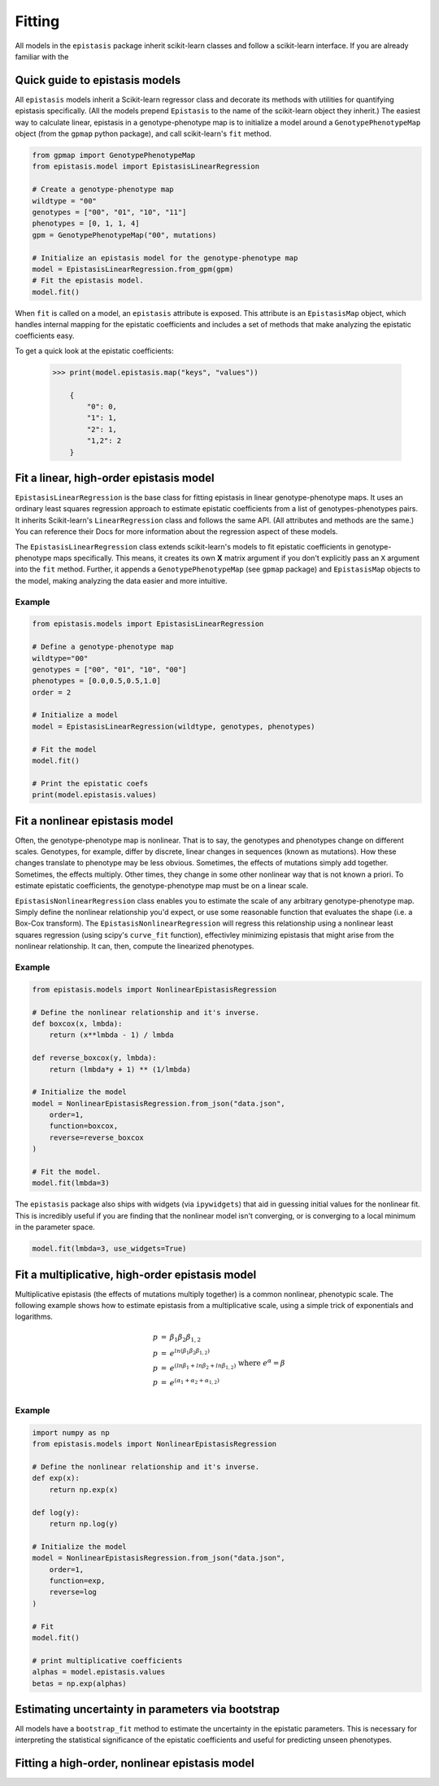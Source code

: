Fitting
=======

All models in the ``epistasis`` package inherit scikit-learn classes and follow
a scikit-learn interface. If you are already familiar with the

Quick guide to epistasis models
-------------------------------

All ``epistasis`` models inherit a Scikit-learn regressor class and decorate
its methods with utilities for quantifying epistasis specifically. (All the models
prepend ``Epistasis`` to the name of the scikit-learn object they inherit.) The easiest
way to calculate linear, epistasis in a genotype-phenotype map is to initialize
a model around a ``GenotypePhenotypeMap`` object (from the ``gpmap`` python package),
and call scikit-learn's ``fit`` method.

.. code-block:: python

    from gpmap import GenotypePhenotypeMap
    from epistasis.model import EpistasisLinearRegression

    # Create a genotype-phenotype map
    wildtype = "00"
    genotypes = ["00", "01", "10", "11"]
    phenotypes = [0, 1, 1, 4]
    gpm = GenotypePhenotypeMap("00", mutations)

    # Initialize an epistasis model for the genotype-phenotype map
    model = EpistasisLinearRegression.from_gpm(gpm)
    # Fit the epistasis model.
    model.fit()


When ``fit`` is called on a model, an ``epistasis`` attribute is exposed. This attribute is
an ``EpistasisMap`` object, which handles internal mapping for the epistatic coefficients and
includes a set of methods that make analyzing the epistatic coefficients easy.

To get a quick look at the epistatic coefficients:

    .. code-block:: python

        >>> print(model.epistasis.map("keys", "values"))

            {
                "0": 0,
                "1": 1,
                "2": 1,
                "1,2": 2
            }




Fit a linear, high-order epistasis model
----------------------------------------

``EpistasisLinearRegression`` is the base class for fitting epistasis in linear genotype-phenotype
maps. It uses an ordinary least squares regression approach to estimate epistatic coefficients
from a list of genotypes-phenotypes pairs. It inherits Scikit-learn's ``LinearRegression``
class and follows the same API. (All attributes and methods are the same.) You can reference
their Docs for more information about the regression aspect of these models.

The ``EpistasisLinearRegression`` class extends scikit-learn's models to fit
epistatic coefficients in genotype-phenotype maps specifically. This means, it creates its own **X** matrix
argument if you don't explicitly pass an ``X`` argument into the ``fit`` method. Further, it appends
a ``GenotypePhenotypeMap`` (see ``gpmap`` package) and ``EpistasisMap`` objects to the model, making
analyzing the data easier and more intuitive.

Example
~~~~~~~

.. code-block:: python

    from epistasis.models import EpistasisLinearRegression

    # Define a genotype-phenotype map
    wildtype="00"
    genotypes = ["00", "01", "10", "00"]
    phenotypes = [0.0,0.5,0.5,1.0]
    order = 2

    # Initialize a model
    model = EpistasisLinearRegression(wildtype, genotypes, phenotypes)

    # Fit the model
    model.fit()

    # Print the epistatic coefs
    print(model.epistasis.values)

Fit a nonlinear epistasis model
-------------------------------

Often, the genotype-phenotype map is nonlinear. That is to say, the genotypes and
phenotypes change on different scales. Genotypes, for example, differ by discrete,
linear changes in sequences (known as mutations). How these changes translate to
phenotype may be less obvious. Sometimes, the effects of mutations simply add together.
Sometimes, the effects multiply. Other times, they change in some other nonlinear
way that is not known a priori. To estimate epistatic coefficients, the genotype-phenotype
map must be on a linear scale.

``EpistasisNonlinearRegression`` class enables you to estimate the scale of any
arbitrary genotype-phenotype map. Simply define the nonlinear relationship you'd expect,
or use some reasonable function that evaluates the shape (i.e. a Box-Cox transform).
The ``EpistasisNonlinearRegression`` will regress this relationship using a nonlinear
least squares regression (using scipy's ``curve_fit`` function), effectivley minimizing
epistasis that might arise from the nonlinear relationship. It can, then, compute
the linearized phenotypes.

Example
~~~~~~~

.. code-block:: python

    from epistasis.models import NonlinearEpistasisRegression

    # Define the nonlinear relationship and it's inverse.
    def boxcox(x, lmbda):
        return (x**lmbda - 1) / lmbda

    def reverse_boxcox(y, lmbda):
        return (lmbda*y + 1) ** (1/lmbda)

    # Initialize the model
    model = NonlinearEpistasisRegression.from_json("data.json",
        order=1,
        function=boxcox,
        reverse=reverse_boxcox
    )

    # Fit the model.
    model.fit(lmbda=3)

The ``epistasis`` package also ships with widgets (via ``ipywidgets``) that aid
in guessing initial values for the nonlinear fit. This is incredibly useful if you
are finding that the nonlinear model isn't converging, or is converging to a local
minimum in the parameter space.

.. code-block:: python

    model.fit(lmbda=3, use_widgets=True)

Fit a multiplicative, high-order epistasis model
------------------------------------------------

Multiplicative epistasis (the effects of mutations multiply together) is a
common nonlinear, phenotypic scale. The following example shows how to estimate
epistasis from a multiplicative scale, using a simple trick of exponentials and
logarithms.

.. math::

    \begin{eqnarray}
    p & = & \beta_1 \beta_2 \beta_{1,2} \\
    p & = & e^{ln(\beta_1 \beta_2 \beta_{1,2})} \\
    p & = & e^{(ln \beta_1 + ln \beta_2 + ln \beta_{1,2})}\\
    p & = & e^{(\alpha_1 + \alpha_2 + \alpha_{1,2})}\\
    \end{eqnarray}
    \text{where } e^{\alpha} = \beta

Example
~~~~~~~

.. code-block:: python

    import numpy as np
    from epistasis.models import NonlinearEpistasisRegression

    # Define the nonlinear relationship and it's inverse.
    def exp(x):
        return np.exp(x)

    def log(y):
        return np.log(y)

    # Initialize the model
    model = NonlinearEpistasisRegression.from_json("data.json",
        order=1,
        function=exp,
        reverse=log
    )

    # Fit
    model.fit()

    # print multiplicative coefficients
    alphas = model.epistasis.values
    betas = np.exp(alphas)


Estimating uncertainty in parameters via bootstrap
--------------------------------------------------
All models have a ``bootstrap_fit`` method to estimate the uncertainty in the
epistatic parameters. This is necessary for interpreting the statistical significance
of the epistatic coefficients and useful for predicting unseen phenotypes.

Fitting a high-order, nonlinear epistasis model
-----------------------------------------------
